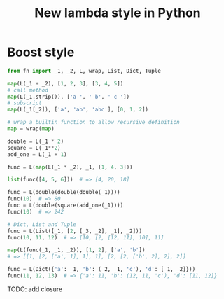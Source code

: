 #+TITLE: New lambda style in Python


* Boost style
  #+BEGIN_SRC python
  from fn import _1, _2, L, wrap, List, Dict, Tuple

  map(L(_1 + _2), [1, 2, 3], [3, 4, 5])
  # call method
  map(L(_1.strip()), ['a ', ' b', ' c '])
  # subscript
  map(L(_1[_2]), ['a', 'ab', 'abc'], [0, 1, 2])

  # wrap a builtin function to allow recursive definition
  map = wrap(map)

  double = L(_1 * 2)
  square = L(_1**2)
  add_one = L(_1 + 1)

  func = L(map(L(_1 * _2), _1, [1, 4, 3]))

  list(func([4, 5, 6]))  # => [4, 20, 18]

  func = L(double(double(double(_1))))
  func(10)  # => 80
  func = L(double(square(add_one(_1))))
  func(10)  # => 242

  # Dict, List and Tuple
  func = L(List([_1, [2, [_3, _2], _1], _2]))
  func(10, 11, 12)  # => [10, [2, [12, 11], 10], 11]

  map(L(func(_1, _1, _2)), [1, 2], ['a', 'b'])
  # => [[1, [2, ['a', 1], 1], 1], [2, [2, ['b', 2], 2], 2]]

  func = L(Dict({'a': _1, 'b': (_2, _1, 'c'), 'd': [_1, _2]}))
  func(11, 12, 13)  # => {'a': 11, 'b': (12, 11, 'c'), 'd': [11, 12]}

  #+END_SRC

  TODO: add closure

